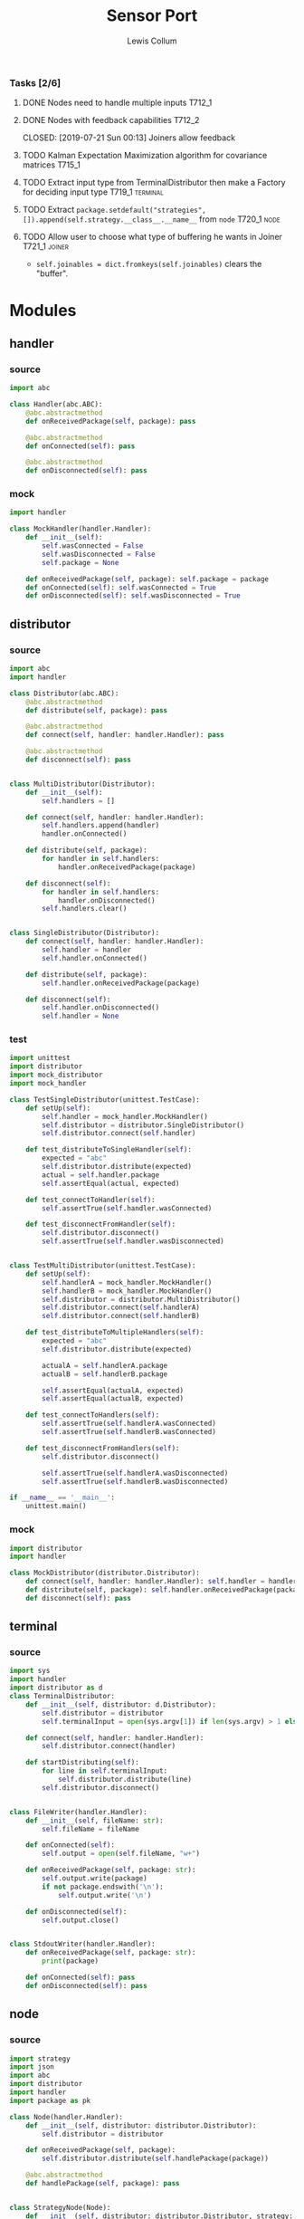 #+property: header-args :dir ../source/ :cache yes :noweb yes :exports code :eval no :results output
#+options: toc:nil num:nil

#+title: Sensor Port 
#+author: Lewis Collum

*** Tasks [2/6]
**** DONE Nodes need to handle multiple inputs                       :T712_1:
	 CLOSED: [2019-07-21 Sun 00:13]
**** DONE Nodes with feedback capabilities                           :T712_2:
	 CLOSED: [2019-07-21 Sun 00:13] Joiners allow feedback
**** TODO Kalman Expectation Maximization algorithm for covariance matrices :T715_1:
**** TODO Extract input type from TerminalDistributor then make a Factory for deciding input type :T719_1:terminal:
**** TODO Extract ~package.setdefault("strategies", []).append(self.strategy.__class__.__name__~ from =node= :T720_1:node:
**** TODO Allow user to choose what type of buffering he wants in Joiner :T721_1:joiner:
	 - ~self.joinables = dict.fromkeys(self.joinables)~ clears the "buffer".
* Modules
** handler
*** source
#+BEGIN_SRC python :tangle ../source/handler.py
import abc

class Handler(abc.ABC):
    @abc.abstractmethod
    def onReceivedPackage(self, package): pass

    @abc.abstractmethod
    def onConnected(self): pass
    
    @abc.abstractmethod
    def onDisconnected(self): pass
#+END_SRC
*** mock
#+BEGIN_SRC python :tangle ../source/mock_handler.py
import handler

class MockHandler(handler.Handler):
    def __init__(self):
        self.wasConnected = False
        self.wasDisconnected = False
        self.package = None
        
    def onReceivedPackage(self, package): self.package = package
    def onConnected(self): self.wasConnected = True
    def onDisconnected(self): self.wasDisconnected = True
#+END_SRC
** distributor
*** source
#+BEGIN_SRC python :tangle ../source/distributor.py
import abc
import handler

class Distributor(abc.ABC):
    @abc.abstractmethod
    def distribute(self, package): pass
    
    @abc.abstractmethod
    def connect(self, handler: handler.Handler): pass

    @abc.abstractmethod
    def disconnect(self): pass

    
class MultiDistributor(Distributor):
    def __init__(self):
        self.handlers = []

    def connect(self, handler: handler.Handler):
        self.handlers.append(handler)
        handler.onConnected()
        
    def distribute(self, package):
        for handler in self.handlers:
            handler.onReceivedPackage(package)

    def disconnect(self):
        for handler in self.handlers:
            handler.onDisconnected()
        self.handlers.clear()


class SingleDistributor(Distributor):
    def connect(self, handler: handler.Handler):
        self.handler = handler
        self.handler.onConnected()
        
    def distribute(self, package):
        self.handler.onReceivedPackage(package)

    def disconnect(self):
        self.handler.onDisconnected()
        self.handler = None   
#+END_SRC
*** test
#+BEGIN_SRC python :tangle ../source/test_distributor.py
import unittest
import distributor
import mock_distributor
import mock_handler

class TestSingleDistributor(unittest.TestCase):
    def setUp(self):
        self.handler = mock_handler.MockHandler()
        self.distributor = distributor.SingleDistributor()
        self.distributor.connect(self.handler)
        
    def test_distributeToSingleHandler(self):
        expected = "abc"
        self.distributor.distribute(expected)
        actual = self.handler.package
        self.assertEqual(actual, expected)
        
    def test_connectToHandler(self):
        self.assertTrue(self.handler.wasConnected)
        
    def test_disconnectFromHandler(self):
        self.distributor.disconnect()
        self.assertTrue(self.handler.wasDisconnected)


class TestMultiDistributor(unittest.TestCase):
    def setUp(self):
        self.handlerA = mock_handler.MockHandler()
        self.handlerB = mock_handler.MockHandler()
        self.distributor = distributor.MultiDistributor()
        self.distributor.connect(self.handlerA)
        self.distributor.connect(self.handlerB)
        
    def test_distributeToMultipleHandlers(self):
        expected = "abc"
        self.distributor.distribute(expected)

        actualA = self.handlerA.package
        actualB = self.handlerB.package
        
        self.assertEqual(actualA, expected)
        self.assertEqual(actualB, expected)
        
    def test_connectToHandlers(self):
        self.assertTrue(self.handlerA.wasConnected)
        self.assertTrue(self.handlerB.wasConnected)
        
    def test_disconnectFromHandlers(self):
        self.distributor.disconnect()

        self.assertTrue(self.handlerA.wasDisconnected)
        self.assertTrue(self.handlerB.wasDisconnected)
        
if __name__ == '__main__':
    unittest.main()
#+END_SRC
*** mock
#+BEGIN_SRC python :tangle ../source/mock_distributor.py
import distributor
import handler

class MockDistributor(distributor.Distributor):
    def connect(self, handler: handler.Handler): self.handler = handler
    def distribute(self, package): self.handler.onReceivedPackage(package)
    def disconnect(self): pass
#+END_SRC
** terminal
*** source
#+BEGIN_SRC python :tangle ../source/terminal.py
import sys
import handler
import distributor as d
class TerminalDistributor:
    def __init__(self, distributor: d.Distributor):
        self.distributor = distributor
        self.terminalInput = open(sys.argv[1]) if len(sys.argv) > 1 else sys.stdin

    def connect(self, handler: handler.Handler):
        self.distributor.connect(handler)
        
    def startDistributing(self):
        for line in self.terminalInput:
            self.distributor.distribute(line)
        self.distributor.disconnect()


class FileWriter(handler.Handler):
    def __init__(self, fileName: str):
        self.fileName = fileName

    def onConnected(self):
        self.output = open(self.fileName, "w+")
    
    def onReceivedPackage(self, package: str):
        self.output.write(package)
        if not package.endswith('\n'):
            self.output.write('\n')

    def onDisconnected(self):
        self.output.close()
    

class StdoutWriter(handler.Handler):
    def onReceivedPackage(self, package: str):
        print(package)        

    def onConnected(self): pass
    def onDisconnected(self): pass
#+END_SRC
** node
*** source
#+BEGIN_SRC python :tangle ../source/node.py
import strategy
import json
import abc
import distributor
import handler
import package as pk

class Node(handler.Handler): 
    def __init__(self, distributor: distributor.Distributor):
        self.distributor = distributor

    def onReceivedPackage(self, package):
        self.distributor.distribute(self.handlePackage(package))

    @abc.abstractmethod
    def handlePackage(self, package): pass


class StrategyNode(Node):
    def __init__(self, distributor: distributor.Distributor, strategy: strategy.Strategy):
        super(StrategyNode, self).__init__(distributor)
        self.strategy = strategy

    def handlePackage(self, package):
        package.values = self.strategy.execute(input = package.values)
        return package

class JsonLoadNode(Node):
    def handlePackage(self, package):
        return json.loads(package)

    def onConnected(self): pass
    def onDisconnected(self): pass
    
class JsonDumpNode(Node):
    def __init__(self, distributor: distributor.Distributor, jsonEncoder = None):
        super(JsonDumpNode, self).__init__(distributor)
        self.jsonEncoder = jsonEncoder

    def handlePackage(self, package):
        return json.dumps(package, cls = self.jsonEncoder)

    def onConnected(self): pass
    def onDisconnected(self): pass

class PackagingNode(Node):
    def handlePackage(self, package: dict):
        return pk.Package(package)

    def onConnected(self): pass
    def onDisconnected(self): pass
#+END_SRC
*** test
#+BEGIN_SRC python :tangle ../source/test_node.py
import unittest
import mock_distributor
import mock_associative_distributor
import mock_node
import mock_handler
import mock_package
import package

class TestNode(unittest.TestCase):
    def setUp(self):
        self.packageDistributor = mock_distributor.MockDistributor()
        self.nodeDistributor = mock_distributor.MockDistributor()
        self.node = mock_node.MockNode(distributor = self.nodeDistributor)
        self.packageReceiver = mock_handler.MockHandler()

        self.packageDistributor.connect(self.node)
        self.nodeDistributor.connect(self.packageReceiver)

    def test_packageReceivedFromDistributor(self):
        package = "abc"
        self.packageDistributor.distribute(package)

        actualPackage = self.packageReceiver.package
        
        self.assertEqual(actualPackage, package)

if __name__ == '__main__':
    unittest.main()
#+END_SRC
*** mock
#+BEGIN_SRC python :tangle ../source/mock_node.py
import node

class MockNode(node.Node):
    def handlePackage(self, package): return package
    def onConnected(self): pass
    def onDisconnected(self): pass
#+END_SRC
** strategy
*** source
#+BEGIN_SRC python :tangle ../source/strategy.py
import pair 
import abc

class Strategy(abc.ABC):
    @abc.abstractmethod
    def execute(self, input): pass
            
class VarianceStrategy(Strategy):
    def __init__(self, initial):
        self.mean = pair.Pair(initial = initial)
        self.variance = initial
        self.count = 0

    def execute(self, input):
        self.mean.shift()
        self.count += 1
        deviation = input - self.mean.previous
        self.mean.offsetFromPrevious(deviation/self.count)
        deviationCurrent = input - self.mean.current
        self.variance += deviation*deviationCurrent
        return self.variance/self.count

#+END_SRC
*** mock
#+BEGIN_SRC python :tangle ../source/mock_strategy.py
import strategy

class MockStrategy(strategy.Strategy):
    def execute(self, input):
        return input
#+END_SRC
** package
*** source
#+BEGIN_SRC python :tangle ../source/package.py
import abc 

class PackageConfig:
    name = "name"
    value = "value"
    timestamp = "timestamp"
    
class Package:
    def __init__(self, package: dict):
        self.package = package

    @property
    def name(self):
        return self.package[PackageConfig.name]
        
    @property
    def value(self):
        return self.package[PackageConfig.value]
    
    @value.setter
    def value(self, value):
        self.package[PackageConfig.value] = value

    @property
    def timestamp(self):
        return self.package[PackageConfig.timestamp]
    
    @classmethod
    def make(cls, name: str = None, timestamp: int = None, value = None):
        return cls({PackageConfig.name: name, PackageConfig.value: value, PackageConfig.timestamp: timestamp})

    @classmethod
    def nameFromPackage(cls, package):
        return package.name
    
    @classmethod
    def valueFromPackage(cls, package):
        return package.value

    @classmethod
    def timestampFromPackage(cls, package):
        return package.timestamp
    
    
class PackageValue(abc.ABC):
    containerClass = tuple
    
    def __init__(self, values):
        self.values = values
        
    @classmethod
    def fromContainer(cls, values):
        if values.__class__ == PackageValue.containerClass:
            return cls(values) 
        return cls(cls.containerClass(values))
#+END_SRC
*** mock
#+BEGIN_SRC python :tangle ../source/mock_package.py
import package as pk

class MockPackageValue(pk.PackageValue):
    @classmethod
    def fromContainer(cls, container): pass
#+END_SRC
** package_imu
*** source
#+BEGIN_SRC python :tangle ../source/package_imu.py
import package as pk

class Vector3D(pk.PackageValue):
    @property
    def x(self):
        return self.values[0]
    
    @property
    def y(self):
        return self.values[1]
    
    @property
    def z(self):
        return self.values[2]
            
    @classmethod
    def fromComponents(cls, x, y, z):
        return cls.fromContainer(values = (x, y, z))
    

class Quaternion(pk.PackageValue):
    @property
    def vector(self):
        return self.values[0:3]

    @property
    def scalar(self):
        return self.values[3]
        
    @classmethod
    def fromComponents(cls, x, y, z, scalar):
        vector = Vector3D.fromComponents(x, y, z)
        return cls.fromContainer(values = (x, y, z, scalar))
#+END_SRC
*** test
#+BEGIN_SRC python :tangle ../source/test_package_imu.py
import package as pk
import package_imu as pk_imu
import unittest

class TestVector3D(unittest.TestCase):
    def setUp(self):
        self.expected = (1, 2, 3)
        
    def test_fromContainer_vectorMatches(self):
        vector = pk_imu.Vector3D.fromContainer(self.expected)

        self.assertEqual(self.expected, vector.values)

    def test_fromComponents_vectorMatches(self):
        x, y, z = self.expected
        vector = pk_imu.Vector3D.fromComponents(x, y, z)

        self.assertEqual(self.expected, vector.values)


class TestQuaternion(unittest.TestCase):
    def setUp(self):
        self.expected = (1, 2, 3, 0)

    def test_fromContainer_valuesMatch(self):
        quaternion = pk_imu.Quaternion.fromContainer(self.expected)

        self.assertEqual(self.expected, quaternion.values)
        
    def test_fromComponents_valuesMatch(self):
        x, y, z, scalar = self.expected
        quaternion = pk_imu.Quaternion.fromComponents(x, y, z, scalar)

        self.assertEqual(self.expected, quaternion.values)

if __name__ == '__main__':
    unittest.main()
#+END_SRC
** associative_distributor
*** source
#+BEGIN_SRC python :tangle ../source/associative_distributor.py
import distributor
import handler
import abc
import package as pk

class AssociativeDistributor(distributor.Distributor):
    @abc.abstractmethod
    def connect(self, name: str, handler: handler.Handler): pass
    
        
class KeyDistributor(AssociativeDistributor):
    def __init__(self):
        self.handlers = {}

    def connect(self, name: str, handler: handler.Handler):
        self.handlers.setdefault(name, []).append(handler)
        handler.onConnected()
        
    def distribute(self, package):
        for handler in self.handlers[package.name]:
            handler.onReceivedPackage(package)

    def disconnect(self):
        for name, handlers in self.handlers.items():
            for handler in handlers:
                handler.onDisconnected()
        self.handlers.clear()    
#+END_SRC
*** test
#+BEGIN_SRC python :tangle ../source/test_associative_distributor.py
import unittest
import associative_distributor
import mock_handler
import mock_package as mock_pk
import package as pk

class TestKeyDistributor(unittest.TestCase):
    def setUp(self):
        self.distributor = associative_distributor.KeyDistributor()
        self.handler = mock_handler.MockHandler()

        self.distributor.connect("A", self.handler)
        
    def test_distributeToMultipleHandlers(self):
        expectedPackage = pk.Package.make(name = "A")
        self.distributor.distribute(expectedPackage)

        actualPackage = self.handler.package
        
        self.assertEqual(actualPackage, expectedPackage)
        
    def test_connectToHandlers(self):
        self.assertTrue(self.handler.wasConnected)
        
    def test_disconnectFromHandlers(self):
        self.distributor.disconnect()

        self.assertTrue(self.handler.wasDisconnected)


if __name__ == '__main__':
    unittest.main()
#+END_SRC
*** mock
#+BEGIN_SRC python :tangle ../source/mock_associative_distributor.py
import associative_distributor
import handler
import package as pk

class MockAssociativeDistributor(associative_distributor.AssociativeDistributor):
    def __init__(self): self.handler = {}
    def connect(self, name: str, handler: handler.Handler): self.handler[name] = handler
    def distribute(self, package): self.handler[package.name].onReceivedPackage(package)
    def disconnect(self): pass
#+END_SRC
** splitter
*** source
#+BEGIN_SRC python :tangle ../source/splitter.py
import handler
import node
import associative_distributor as ad
import package as pk

class Splitter(node.Node):
    def handlePackage(self, package): return package
    def onConnected(self): pass
    def onDisconnected(self): pass

class PackageSplitter(node.Node):
    def __init__(self, distributor: ad.AssociativeDistributor):
        super(PackageSplitter, self).__init__(distributor)
        self.packageClasses = {}
        
    def handlePackage(self, package):
        package = pk.Package(package)
        package.value = self.packageClasses[package.name](package.value)
        return package

    def addPackageClass(self, name: str, cls: pk.PackageValue):
        self.packageClasses[name] = cls
        
    def onConnected(self): pass
    def onDisconnected(self): pass
    
#+END_SRC
*** test
#+BEGIN_SRC python :tangle ../source/test_splitter.py
import unittest
import splitter
import mock_associative_distributor as mock_ad
import mock_distributor as mock_d
import mock_handler
import package as pk
import mock_package as mock_pk

class TestSplitter(unittest.TestCase):
    def setUp(self):
        self.A = mock_handler.MockHandler()
        self.B = mock_handler.MockHandler()

        self.distributor = mock_ad.MockAssociativeDistributor()
        self.distributor.connect("A", self.A)
        self.distributor.connect("B", self.B)

        self.packageDistributor = mock_d.MockDistributor()
        self.splitter = splitter.Splitter(self.distributor)
        self.packageDistributor.connect(self.splitter)        
        
    def test_distribute_packageSentToANotB(self):
        packageForA = pk.Package.make(name = "A")
        self.packageDistributor.distribute(packageForA)

        self.assertEqual(packageForA, self.A.package)
        self.assertEqual(None, self.B.package) 

if __name__ == '__main__':
    unittest.main()
#+END_SRC
** joiner
*** source
#+BEGIN_SRC python :tangle ../source/joiner.py
import node
import abc
import distributor as d


class Joiner(node.Node):
    def __init__(self, distributor: d.Distributor):
        super(Joiner, self).__init__(distributor)
        self.joinables = {}
        self.name = None
        
    def handlePackage(self, package):
        joined = self.join(self.joinables)
        self.joinables = dict.fromkeys(self.joinables)
        return joined

    #TODO REMOVE HACK 
    def onReceivedPackage(self, package):
        self.joinables[package.name] = package
        if None not in self.joinables.values(): 
            self.distributor.distribute(self.handlePackage(package))
    
    def addJoinableName(self, name: str):
        self.joinables[name] = None

    def addJoinableNames(self, *names):
        for name in names:
            self.joinables[name] = None
        
    def removeJoinableName(self, name: str):
        del self.joinables[name]

    @abc.abstractmethod
    def join(self, joinables: dict): pass
#+END_SRC
*** test
#+BEGIN_SRC python :tangle ../source/test_joiner.py
import unittest
import mock_joiner
import mock_distributor as mock_d
import mock_handler
import mock_package as mock_pk
import package as pk

class TestJoiner(unittest.TestCase):
    def setUp(self):
        self.distributorA = mock_d.MockDistributor()
        self.distributorB = mock_d.MockDistributor()
        self.adderDistributor = mock_d.MockDistributor()
        self.adder = mock_joiner.MockAddJoiner(self.adderDistributor)
        self.adder.addJoinableNames("A", "B")
        self.packageReceiver = mock_handler.MockHandler()

        self.distributorA.connect(self.adder)
        self.distributorB.connect(self.adder)
        self.adderDistributor.connect(self.packageReceiver)

    def test_handlerReceivesFusedJoinerOutput(self):
        packageA = pk.Package.make(name = "A", value = 1)
        packageB = pk.Package.make(name = "B", value = 2)
        expectedSum = packageA.value + packageB.value
        self.distributorA.distribute(packageA)
        self.distributorB.distribute(packageB)

        self.assertEqual(self.packageReceiver.package.value, expectedSum)

if __name__ == '__main__':
    unittest.main()
#+END_SRC
*** mock
#+BEGIN_SRC python :tangle ../source/mock_joiner.py
import joiner
import distributor
import package as pk

class MockAddJoiner(joiner.Joiner):
    def join(self, joinables): return pk.Package.make(name = self.name, value = sum(package.value for package in joinables.values()))
    def onConnected(self): pass
    def onDisconnected(self): pass
#+END_SRC
** imu
*** source
#+BEGIN_SRC python :tangle ../source/imu.py
import joiner
import distributor
import quaternion as quat
import package as pk
import package_imu as pk_imu

class QuaternionVectorJoiner(joiner.Joiner):
    def join(self, joinables):
        quaternion = quat.Quaternion(
            joinables[self.quaternionName].value.vector,
            joinables[self.quaternionName].value.scalar)

        vector = quaternion.rotateVector(joinables[self.vectorName].value.values)
        value = pk_imu.Vector3D.fromContainer(vector)
        timestamp = int((joinables[self.quaternionName].timestamp + joinables[self.quaternionName].timestamp)/2)
        return pk.Package.make(name=self.name, value=value, timestamp=timestamp)
    
    def addQuaternionName(self, name: str):
        self.quaternionName = name
        self.addJoinableName(name)

    def addVectorName(self, name: str):
        self.vectorName = name
        self.addJoinableName(name)

    def onConnected(self): pass
    def onDisconnected(self): pass
#+END_SRC
*** test
#+BEGIN_SRC python :tangle ../source/test_imu.py
import unittest
import imu
import mock_distributor
import mock_handler
import package_imu as pk_imu
import package as pk

class TestQuaternionVectorJoiner(unittest.TestCase):
    def setUp(self):
        self.vectorDistributor = mock_distributor.MockDistributor()
        self.quaternionDistributor = mock_distributor.MockDistributor()
        self.joinerDistributor = mock_distributor.MockDistributor()
        self.joiner = imu.QuaternionVectorJoiner(self.joinerDistributor)
        self.receiver = mock_handler.MockHandler()

        self.joiner.addQuaternionName("Quaternion")
        self.quaternionDistributor.connect(self.joiner)
        self.joiner.addVectorName("Vector")
        self.vectorDistributor.connect(self.joiner)
        self.joinerDistributor.connect(self.receiver)
        
    def test_receivedRotatedVector(self):
        vectorPackage = pk.Package.make(
            name="Vector",
            value=pk_imu.Vector3D.fromComponents(x=1,y=0,z=0),
            timestamp=1)
        quaternionPackage = pk.Package.make(
            name="Quaternion",
            value=pk_imu.Quaternion.fromComponents(x=0,y=0,z=1,scalar=0),
            timestamp=3)
        self.vectorDistributor.distribute(vectorPackage)
        self.quaternionDistributor.distribute(quaternionPackage)

        expected = pk_imu.Vector3D.fromComponents(x=-1,y=0,z=0).values
        actual = self.receiver.package.value.values
        self.assertEqual(expected, actual)

if __name__ == '__main__':
    unittest.main()        
#+END_SRC
** pair
#+BEGIN_SRC python :tangle ../source/pair.py
class Pair:
    def __init__(self, initial = None):
        self.pair = [None, initial]
        
    def shift(self, new = None):
        self.pair[0] = self.pair[1]
        self.pair[1] = new

    def offsetFromPrevious(self, offset):
        self.pair[1] = self.pair[0] + offset
                
    @property
    def current(self):
        return self.pair[1]

    @property
    def previous(self):
        return self.pair[0]

    @property
    def difference(self):
        return self.pair[1] - self.pair[0]
#+END_SRC
** quaternion
*** source
#+BEGIN_SRC python :tangle ../source/quaternion.py    
import copy

class Quaternion:
    normalizingStrategy = None
    
    def __init__(self, vector, scalar):        
        self.vector = vector
        self.scalar = scalar
        
    def rotateVector(self, vector):
        quaternionFromVector = Quaternion(vector=vector, scalar=0)
        resultantQuaternion = self * quaternionFromVector * self.conjugate()
        return resultantQuaternion.vector
        
    def conjugate(self):
        conjugatedVector = self.vector.__class__((-i for i in self.vector))
        return Quaternion(vector=conjugatedVector, scalar=self.scalar)
        
    def __mul__(self, other):
        b1, c1, d1 = self.vector
        a1 = self.scalar
        b2, c2, d2 = other.vector
        a2 = other.scalar

        w = a1*a2 - b1*b2 - c1*c2 - d1*d2
        x = a1*b2 + b1*a2 + c1*d2 - d1*c2
        y = a1*c2 - b1*d2 + c1*a2 + d1*b2
        z = a1*d2 + b1*c2 - c1*b2 + d1*a2
        return Quaternion(vector=self.vector.__class__([x, y, z]), scalar=w)
    
    def normalize(self):
        Quaternion.normalizingStrategy(self)
#+END_SRC
*** documentation
   Two quaternions, that represent two distinct rotations, can be
   multiplied together to get a single, resultant, rotation
   (https://en.wikipedia.org/wiki/Quaternion#Hamilton_product). This
   property allows a quaternion to be applied to a vector
   (e.g. acceleration) by "conjugating" the quaternion by the vector
   ([[https://en.wikipedia.org/wiki/Quaternions_and_spatial_rotation#Using_quaternion_as_rotations]]).

   In the class ~Quaternion~, the multiplication operator, ~__mul__~,
   is overloaded to represent Hamiltonian multiplication.
   
   Quaternions can be applied to vectors, via "conjugation", using
   ~applyToVector~.
*** test
#+BEGIN_SRC python :tangle ../source/test_quaternion.py
import unittest
import quaternion

class TestQuaternion(unittest.TestCase):

    def test_rotateListVector(self):
        self.quaternion = quaternion.Quaternion((0, 0, 0), 1)        

if __name__ == '__main__':
    unittest.main()
#+END_SRC
** encoder
 #+BEGIN_SRC python :tangle ../source/encoder.py
import json
import numpy
import package as pk

class NumpyEncoder(json.JSONEncoder):
    def default(self, obj):
        if isinstance(obj, numpy.ndarray):
            return obj.tolist()
        return json.JSONEncoder.default(self, obj)

class PackageEncoder(json.JSONEncoder):
    def default(self, obj):
        if isinstance(obj, pk.Package):
            return obj.package
        elif isinstance(obj, pk.PackageValue):
            return obj.values
 #+END_SRC
** COMMENT categorizer
#+BEGIN_SRC python :tangle ../source/categorizer.py
class Categorizer:
    def __init__(self, keysToKeep: list):
        self.categorized = {}
        self.keys = keysToKeep
        
    def categorizeLine(self, line: dict):
        name = line["name"]
        if name not in self.categorized:
            self.categorized[name] = {}
            for key in self.keys:
                self.categorized[name][key] = []
                
        for key in self.keys:
            self.categorized[name][key].append(line[key])

    def items(self):
        return self.categorized.items()
#+END_SRC

** COMMENT handler
#+BEGIN_SRC python
class Handler(observer.Observer):
    def __init__(self, name: str, subject, successor: Handler):
        self.subject = subject
        self.successor = successor

    def onUpdateFromSubject(self, package):
        if package[self.name] == self.name:
            self.handle(package)
        else:
            self.forward(package)

    def handle(self, package):
        self.subject.notifySubscribers(package)

    def forward(self, package):
        if self.successor != None:
            self.successor.onUpdateFromSubject(package)
#+END_SRC

** COMMENT stream                                                :deprecated:
#+BEGIN_SRC python :tangle ../source/stream.py :eval no-export
import asyncio
import ip

class StreamSubscriber:
    def update(self, packet: str):
        pass

    def shutdown(self):
        pass

class StreamPublisher:
    def __init__(self):
        self.subscribers = []
        
    def addSubscriber(self, subscriber: StreamSubscriber):
        self.subscribers.append(subscriber)

    def removeSubscriber(self, subscriber: StreamSubscriber):
        self.subscribers.remove(subscriber)

    def sendPacket(self):
        for subscriber in self.subscribers:
            subscriber.update(self.packet)

    def sendShutdown(self):
        for subscriber in self.subscribers:
            subscriber.shutdown()

    async def handler(self, reader, writer):
        while not reader.at_eof():
            self.packet = (await reader.readline()).decode('utf-8')
            self.sendPacket()

        self.sendShutdown()

    async def start(self, port):
        self.server = await asyncio.start_server(self.handler, ip.local(), port)
        async with self.server:
            await self.server.serve_forever()
#+END_SRC
** COMMENT ip                                                    :deprecated:
#+BEGIN_SRC python :tangle ../source/ip.py
import subprocess

<<ip.local>>
#+END_SRC

#+name: ip.local
#+BEGIN_SRC python
def local():
    command = 'ip addr | grep "global" | egrep -o "[0-9]{1,3}\.[0-9]{1,3}\.[0-9]{1,3}\.[0-9]{1,3}" | head -n1'
    process = subprocess.run(command, shell=True, check=True, encoding='utf-8', stdout=subprocess.PIPE)
    ip = process.stdout.split()
    if not ip: raise RuntimeError("No Network Connection")
    return ip[0]
#+END_SRC

#+BEGIN_SRC python :eval no-export
import ip
print(ip.local())
#+END_SRC

#+RESULTS[9ab9e9195a7e776c05bb1649a5967ef8e84217de]:
: 192.168.0.101

* Scripts
** applyKalman
#+BEGIN_SRC python :tangle ../script/run_applyKalman.py
<<include_source>>
import sys
import json
import numpy
import matplotlib.pyplot as pyplot
import pykalman
import pair
import enum
import datetime
import fileinput

import node
import terminal
import observer

class State:
    size = 9
    dimensions = 3
    
    class Position(enum.IntEnum):
        x, y, z = 0, 1, 2

    class Velocity(enum.IntEnum):
        x, y, z = 3, 4, 5

    class Acceleration(enum.IntEnum):
        x, y, z = 6, 7, 8
        

state = numpy.zeros(State.size)
stateModel = numpy.eye(9)
measurement = numpy.zeros(State.dimensions)
measurementModel = numpy.hstack((numpy.zeros((State.dimensions, State.size-State.dimensions)), numpy.eye(State.dimensions)))
stateVariance = 0 #numpy.eye(State.size)*0.0005
measurementVariance = numpy.eye(State.dimensions)*0.0005
processVariance = numpy.eye(State.size)


# class KalmanNode(observer.Subject, observer.Observer):
#     def __init__(self, state

# terminalSubject = terminal.TerminalSubject()

inputSubject = terminal.TerminalSubject()
jsonLoadNode = node.JsonLoadNode()

#handleNode = HandleNode(handlers = [LinearAccelerationHandler, QuaternionHandler])


for sample in fileinput.input():
    if fileinput.isfirstline():
        initial = json.loads(sample)
        seconds = TimePair(initial = initial["millis"]/1000)
        acceleration = numpy.asarray(initial["values"])

        if fileinput.isstdin():
            output = sys.stdout
        else:
            output = open(f"output/fused_{sys.argv[1]}_on_{datetime.datetime.now():%Y-%m-%d_%H:%M:%S}", "w+")
    else:
        sensor = json.loads(sample)
        seconds.shift(sensor["millis"]/1000)
        measurement = numpy.asarray(sensor["values"])

        first = numpy.eye(State.dimensions)*seconds.difference
        second = numpy.eye(State.dimensions)*seconds.difference**2/2
        stateModel[0:3,3:6] = first
        stateModel[0:3,6:9] = second
        stateModel[3:6,6:9] = first

        state = stateModel.dot(state)
        processVariance = stateModel.dot(processVariance).dot(stateModel.T) + stateVariance
        s = measurementModel.dot(processVariance).dot(measurementModel.T) + measurementVariance
        gain = processVariance.dot(measurementModel.T).dot(numpy.linalg.inv(s))
        #gain = numpy.hstack((numpy.zeros((State.dimensions, State.size-State.dimensions)), numpy.eye(State.dimensions))).T

        state = state + gain.dot(measurement - measurementModel.dot(state))
        processVariance = processVariance - gain.dot(measurementModel).dot(processVariance)
        
        output.write(json.dumps({
            "name": "Meters",
            "millis": seconds.current,
            "values": [state[State.Position.x],state[State.Position.y],state[State.Position.z]]}))
        output.write('\n')
        
        output.write(json.dumps({
            "name": "Meters/Seconds",
            "millis": seconds.current,
            "values": [state[State.Velocity.x],state[State.Velocity.y],state[State.Velocity.z]]}))
        output.write('\n')
        
        output.write(json.dumps({
            "name": "Meters/Second/Second",
            "millis": seconds.current,
            "values": [state[State.Acceleration.x],state[State.Acceleration.y],state[State.Acceleration.z]]}))
        output.write('\n')
        
output.close()









#+END_SRC
** imu
#+BEGIN_SRC python :tangle ../script/run_imu.py
<<include_source>>
import distributor as d
import terminal as term
import associative_distributor as ad
import splitter
import imu
import node
import package as pk
import package_imu as pk_imu
import encoder
import os

pk.PackageConfig.timestamp = "millis"
pk.PackageConfig.value = "values"

terminalDistributor = d.SingleDistributor()
jsonLoadDistributor = d.SingleDistributor()
#packageDistributor = d.SingleDistributor()
splitDistributor = ad.KeyDistributor()
imuDistributor = d.SingleDistributor()
jsonDumpDistributor = d.MultiDistributor()

#how to name node vs handler vs joiner, splitter? Too many names
#better name for TerminalDistributor
terminal = term.TerminalDistributor(terminalDistributor)
jsonLoadNode = node.JsonLoadNode(jsonLoadDistributor)
packageSplitter = splitter.PackageSplitter(splitDistributor)
#packagingNode = node.PackagingNode(packageDistributor)
#splitNode = splitter.Splitter(splitDistributor)
imuNode = imu.QuaternionVectorJoiner(imuDistributor)
jsonDumpNode = node.JsonDumpNode(jsonDumpDistributor, encoder.PackageEncoder)
stdoutWriter = term.StdoutWriter()
fileWriter = term.FileWriter(f"{os.path.dirname(sys.argv[1])}/imu")

acceleration = "Linear Acceleration"
rotation = "Rotation Vector"

#refactor here
packageSplitter.addPackageClass(rotation, pk_imu.Quaternion)
packageSplitter.addPackageClass(acceleration, pk_imu.Vector3D)

terminalDistributor.connect(jsonLoadNode)
jsonLoadDistributor.connect(packageSplitter)
#packageDistributor.connect(splitNode)
splitDistributor.connect(acceleration, imuNode)
splitDistributor.connect(rotation, imuNode)
imuDistributor.connect(jsonDumpNode)
jsonDumpDistributor.connect(stdoutWriter)
jsonDumpDistributor.connect(fileWriter)

imuNode.addQuaternionName(rotation)
imuNode.addVectorName(acceleration)

terminal.startDistributing()

#needs to be a way to not distribute every time
#+END_SRC
** record
#+BEGIN_SRC python :tangle ../script/record.py
<<include_source>>
import terminal as term
from datetime import datetime
import os
import distributor as d

timeOfRecording = f"{datetime.now():%Y-%m-%d_%H:%M:%S}"
os.makedirs("output/" + timeOfRecording)

terminal = term.TerminalDistributor(distributor = d.MultiDistributor())
stdoutWriter = term.StdoutWriter()
fileWriter = term.FileWriter(f"output/{timeOfRecording}/raw")

terminal.connect(stdoutWriter)
terminal.connect(fileWriter)
terminal.startDistributing()
#+END_SRC
** plot
#+BEGIN_SRC python :tangle ../script/plot.py
import matplotlib.pyplot as pyplot
import json
import sys
import re

class SensorPlotable:
    def __init__(self):
        self.values = []
        self.seconds = []

    def update(self, seconds: float, values: list):
        self.values.append(values)
        self.seconds.append(seconds)
        

class SensorPlotableManager:
    def __init__(self, title: str):
        self.sensors = {}
        self.title = title
        
    def update(self, name: str, seconds: float, values: list):
        if name not in self.sensors:
            self.sensors[name] = SensorPlotable()
        self.sensors[name].update(seconds, values)

    def plotAll(self):
        figure, axes = pyplot.subplots(nrows = len(self.sensors), squeeze = False, sharex = True)
        
        axes[0, 0].set_title(self.title)
        axes[len(self.sensors)-1, 0].set_xlabel("time (ms)")
        
        for i, (name, plotable) in enumerate(self.sensors.items()):
            axes[i, 0].set_ylabel(name)
            axes[i, 0].plot([i-plotable.seconds[0] for i in plotable.seconds], plotable.values)
                
        figure.tight_layout()
        pyplot.show()

        
manager = SensorPlotableManager(title = re.sub("^.*/", "", sys.argv[1]))
with open(sys.argv[1]) as jsonFile:
    for line in jsonFile:
        sample = json.loads(line)
        manager.update(sample["name"], sample["millis"], sample["values"])

manager.plotAll()
#+END_SRC

** variance
#+BEGIN_SRC python :tangle ../script/variance.py
<<include_source>>
import sys
import os
import numpy
import terminal
import observer
import encoder
import node
import strategy
import splitter

inputSubject = terminal.TerminalSubject()
jsonLoadNode = node.JsonLoadNode()

varianceNode = node.StrategyNode(strategy.VarianceStrategy(initial = numpy.zeros(3)))
#splitter = splitter.SplitterBranchReplicator(headOfBranch = varianceNode)
#varianceNodeA = node.StrategyNode(strategy.VarianceStrategy(initial = numpy.zeros(3)))
#varianceNodeB = node.StrategyNode(strategy.VarianceStrategy(initial = numpy.zeros(3)))
#splitter.addNamedNode("MPL Accelerometer", varianceNodeA)
#splitter.addNamedNode("MPL Gyroscope", varianceNodeB)

jsonDumpNode = node.JsonDumpNode(jsonEncoder = encoder.NumpyEncoder)
fileObserver = terminal.FileObserver(f"{os.path.dirname(sys.argv[1])}/variance")
stdoutObserver = terminal.StdoutObserver()

inputSubject.addObserver(jsonLoadNode)
jsonLoadNode.addObserver(splitter.SplitterBranchReplicator(headOfBranch = varianceNode))
varianceNode.addObserver(jsonDumpNode)
#varianceNodeA.addObserver(jsonDumpNode)
#varianceNodeB.addObserver(jsonDumpNode)
jsonDumpNode.addObserver(fileObserver)
jsonDumpNode.addObserver(stdoutObserver)

inputSubject.startNotifying()
#+END_SRC
** COMMENT streamServer(Log & File)                              :deprecated:
#+BEGIN_SRC python :tangle ../script/run_streamServer.py
<<include_source>>
import asyncio
import stream
import datetime

class LogStreamSubscriber(stream.StreamSubscriber):
    def update(self, packet: str):
        print(packet)

class FileStreamSubscriber(stream.StreamSubscriber):
    def __init__(self, file: str):
        self.output = open(file, "w+")
        
    def update(self, packet: str):
        self.output.write(packet)

        
jsonStream = stream.StreamPublisher()
subscriber = {
    "log": LogStreamSubscriber(),
    "csv": FileStreamSubscriber(file = f"output/{datetime.datetime.now():%Y-%m-%d_%H:%M:%S}")
}

jsonStream.addSubscriber(subscriber["log"])
jsonStream.addSubscriber(subscriber["csv"])

try:
    asyncio.run(jsonStream.start(port = 11772))
except KeyboardInterrupt:
    sys.exit(0)
#+END_SRC
* Scrap
** Fusing with Nested Class Observers                                :T712_1:
#+BEGIN_SRC python
import quaternion

class OrientedVectorNode:
    def __init__(self, quaternionState, vectorState):
        self.subject = Subject() #TODO dependency injection
        self.quaternionObserver = self.QuaternionObserver()
        self.vectorObserver = self.VectorObserver()

    class QuaternionObserver(observer.Observer):
        def onUpdateFromSubject(self, package):
            self.quaternion = 

    class VectorObserver(observer.Observer):
        def onUpdateFromSubject(self, package):

        
#+END_SRC
** alias matrix variable
#+BEGIN_SRC python :eval no-export
import numpy
import enum

class State(enum.IntEnum):
    position = 0
    velocity = 1
    
state = numpy.array([1, 2])
velocity = state[1]
position = state[0]
print("pos:", state[State.position])
print("vel:", state[State.velocity])

state[1] = 4
print("pos:", state[State.position])
print("vel:", state[State.velocity])
#+END_SRC

#+RESULTS[4799896116125a2a317139001fa4e057c69bf34c]:
: pos: 1
: vel: 2
: pos: 1
: vel: 4
** plane tracking (kalman)
#+BEGIN_SRC python :eval no-export
import numpy as np
from numpy.linalg import inv

x_observations = np.array([4000, 4260, 4550, 4860, 5110])
v_observations = np.array([280, 282, 285, 286, 290])

z = np.c_[x_observations, v_observations]

# Initial Conditions
a = 2  # Acceleration
v = 280
t = 1  # Difference in time

# Process / Estimation Errors
error_est_x = 20
error_est_v = 5

# Observation Errors
error_obs_x = 25  # Uncertainty in the measurement
error_obs_v = 6

def prediction2d(x, v, t, a):
    A = np.array([[1, t],
                  [0, 1]])
    X = np.array([[x],
                  [v]])
    B = np.array([[0.5 * t ** 2],
                  [t]])
    X_prime = A.dot(X) + B.dot(a)
    return X_prime


def covariance2d(sigma1, sigma2):
    cov1_2 = sigma1 * sigma2
    cov2_1 = sigma2 * sigma1
    cov_matrix = np.array([[sigma1 ** 2, cov1_2],
                           [cov2_1, sigma2 ** 2]])
    return np.diag(np.diag(cov_matrix))


# Initial Estimation Covariance Matrix
P = covariance2d(error_est_x, error_est_v)
A = np.array([[1, t],
              [0, 1]])

# Initial State Matrix
X = np.array([[z[0][0]],
              [v]])
n = len(z[0])

for data in z[1:]:
    X = prediction2d(X[0][0], X[1][0], t, a)
    # To simplify the problem, professor
    # set off-diagonal terms to 0.
    P = np.diag(np.diag(A.dot(P).dot(A.T)))

    # Calculating the Kalman Gain
    H = np.identity(n)
    R = covariance2d(error_obs_x, error_obs_v)
    S = H.dot(P).dot(H.T) + R
    K = P.dot(H).dot(inv(S))

    # Reshape the new data into the measurement space.
    Y = H.dot(data).reshape(n, -1)

    # Update the State Matrix
    # Combination of the predicted state, measured values, covariance matrix and Kalman Gain
    X = X + K.dot(Y - H.dot(X))

    # Update Process Covariance Matrix
    P = (np.identity(len(K)) - K.dot(H)).dot(P)
    print("X:", X)
    print("P:", P)

print("Kalman Filter State Matrix:\n", X)
#+END_SRC

#+RESULTS[563ec8fbda592c500f687496fc37cc4a01753429]:
#+begin_example
X: [[4272.5]
 [ 282. ]]
P: [[252.97619048   0.        ]
 [  0.          14.75409836]]
X: [[4553.85054707]
 [ 284.29069767]]
P: [[187.4378327    0.        ]
 [  0.          10.46511628]]
X: [[4844.15764332]
 [ 286.22522523]]
P: [[150.30854278   0.        ]
 [  0.           8.10810811]]
X: [[5127.05898493]
 [ 288.55147059]]
P: [[126.38282157   0.        ]
 [  0.           6.61764706]]
Kalman Filter State Matrix:
 [[5127.05898493]
 [ 288.55147059]]
#+end_example
*
** numpy ndarray
 #+BEGIN_SRC python :eval no-export
import numpy

A = numpy.eye(6)
A[0:3, 3:6] = 2*numpy.eye(3)
#A = numpy.hstack((numpy.array([*numpy.eye(3), *numpy.eye(3)*2]), numpy.array([*numpy.zeros([3,3]), *numpy.eye(3)])))
print(A)
 #+END_SRC

 #+RESULTS[c2fea3356f7ba157f983b21c8e180a9c84903dec]:
 : [[1. 0. 0. 2. 0. 0.]
 :  [0. 1. 0. 0. 2. 0.]
 :  [0. 0. 1. 0. 0. 2.]
 :  [0. 0. 0. 1. 0. 0.]
 :  [0. 0. 0. 0. 1. 0.]
 :  [0. 0. 0. 0. 0. 1.]]

** transpose 3x9
#+BEGIN_SRC python :eval no-export
import numpy
H = numpy.hstack((numpy.zeros((3, 6)), numpy.eye(3)))
print(H)
print(H.T);

#+END_SRC

#+RESULTS[990d6266bc08304c4e82ce6ea39ec984e1ae8318]:
#+begin_example
[[0. 0. 0. 0. 0. 0. 1. 0. 0.]
 [0. 0. 0. 0. 0. 0. 0. 1. 0.]
 [0. 0. 0. 0. 0. 0. 0. 0. 1.]]
[[0. 0. 0.]
 [0. 0. 0.]
 [0. 0. 0.]
 [0. 0. 0.]
 [0. 0. 0.]
 [0. 0. 0.]
 [1. 0. 0.]
 [0. 1. 0.]
 [0. 0. 1.]]
#+end_example

** stdin read continuously
#+BEGIN_SRC python :tangle ../scrap/run_stdinLoop.py
import sys

for line in sys.stdin:
    print(line)
#+END_SRC

** subject/observer
#+BEGIN_SRC python :tangle ../scrap/test_stdinToStdout.py
<<include_source>>
import terminal
s = terminal.TerminalSubject()
o = terminal.StdoutObserver()
s.addObserver(o)
s.startNotifying()
#+END_SRC

#+BEGIN_SRC python :tangle ../scrap/test_stdinToFile.py
<<include_source>>
import terminal
import sys
s = terminal.TerminalSubject()
o = terminal.FileObserver(f"{sys.argv[0]}_output")
s.addObserver(o)
s.startNotifying()
#+END_SRC

** quaternion hamiltonian product
#+BEGIN_SRC python :eval no-export
import numpy
w1 = 1
w2 = 10
a = numpy.array([1, 2, 3])
b = numpy.array([2, 3, 4])
c = a*b
print(w1*w2-sum(c))

print(sum(a**2))

#+END_SRC

#+RESULTS[e19a4225ef6cb94074f406f493ba41c941abb820]:
: -10
: 14

** dict from list
#+BEGIN_SRC python :eval no-export
l = ["A", "B"]
d = {i: None for i in l}
print(d)

d = dict.fromkeys(l)
print(d)
#+END_SRC

#+RESULTS[420b00e48f63f7ae914bd04b0137135ba2400479]:
: {'A': None, 'B': None}
: {'A': None, 'B': None}

** clear dict values
#+BEGIN_SRC python :eval no-export
d = {"A": 1, "B": 2}
d = dict.fromkeys(d)
print(d)
#+END_SRC

#+RESULTS[d0c2a8905c7aa127e44889b5784960c338a222a2]:
: {'A': None, 'B': None}

** list from list (checking numpy array compatability)
#+BEGIN_SRC python :eval no-export
import numpy
vector = [1, 2, 3]
a = list(vector)
b = numpy.array(vector)
print(a)
print(b)
#+END_SRC

#+RESULTS[ad06cfbafab1c9bc9dac16ae92c212c99d84b011]:
: [1, 2, 3]
: [1 2 3]

** list from list and value
#+BEGIN_SRC python :eval no-export
a = [1, 2, 3]
b = 4.3
c = list([*a, b])
print(c)

import numpy
a = numpy.asarray(a)
c = numpy.array([*a, b])
print(c)
#+END_SRC

#+RESULTS[46e762ce8de75bca8876337649aa6ce502640afb]:
: [1, 2, 3, 4.3]
: [1.  2.  3.  4.3]

** cast list to float
#+BEGIN_SRC python :eval no-export
x = [5.4]
y = (1, 3, 5)
a = float(*x)
b = list(*y)
print(a)
print(y)
#+END_SRC

#+RESULTS[cf336f99ddc9779b7fd068e69854f37abeaa9540]:

* Other
#+name: include_source
#+BEGIN_SRC python
import sys
sys.path.append("../source")
#+END_SRC
